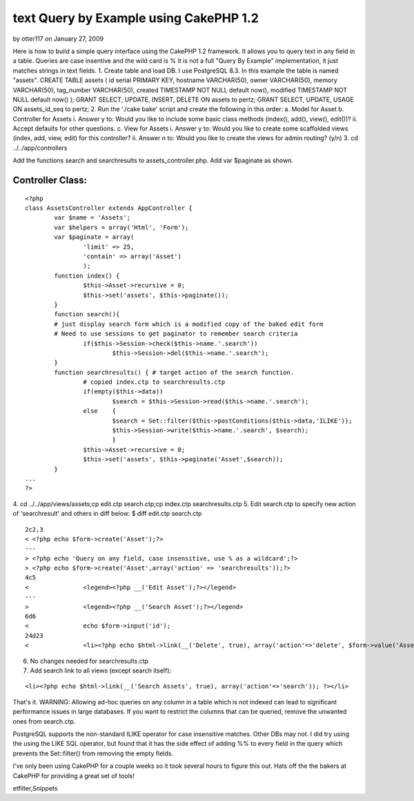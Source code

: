 text Query by Example using CakePHP 1.2
=======================================

by otter117 on January 27, 2009

Here is how to build a simple query interface using the CakePHP 1.2
framework. It allows you to query text in any field in a table.
Queries are case insentive and the wild card is % It is not a full
"Query By Example" implementation, it just matches strings in text
fields.
1. Create table and load DB. I use PostgreSQL 8.3. In this example the
table is named "assets".
CREATE TABLE assets (
id serial PRIMARY KEY,
hostname VARCHAR(50),
owner VARCHAR(50),
memory VARCHAR(50),
tag_number VARCHAR(50),
created TIMESTAMP NOT NULL default now(),
modified TIMESTAMP NOT NULL default now()
);
GRANT SELECT, UPDATE, INSERT, DELETE ON assets to pertz;
GRANT SELECT, UPDATE, USAGE ON assets_id_seq to pertz;
2. Run the './cake bake' script and create the following in this
order:
a. Model for Asset
b. Controller for Assets
i. Answer y to: Would you like to include some basic class methods
(index(), add(), view(), edit())?
ii. Accept defaults for other questions.
c. View for Assets
i. Answer y to: Would you like to create some scaffolded views (index,
add, view, edit) for this controller?
ii. Answer n to: Would you like to create the views for admin routing?
(y/n)
3. cd ../../app/controllers

Add the functions search and searchresults to assets_controller.php.
Add var $paginate as shown.

Controller Class:
`````````````````

::

    <?php 
    class AssetsController extends AppController {
            var $name = 'Assets';
            var $helpers = array('Html', 'Form');
            var $paginate = array(
                    'limit' => 25,
                    'contain' => array('Asset')
                    );
            function index() {
                    $this->Asset->recursive = 0;
                    $this->set('assets', $this->paginate());
            }
            function search(){
            # just display search form which is a modified copy of the baked edit form
            # Need to use sessions to get paginator to remember search criteria
                    if($this->Session->check($this->name.'.search'))
                            $this->Session->del($this->name.'.search');
            }
            function searchresults() { # target action of the search function.
                    # copied index.ctp to searchresults.ctp
                    if(empty($this->data))
                            $search = $this->Session->read($this->name.'.search');
                    else    {
                            $search = Set::filter($this->postConditions($this->data,'ILIKE'));
                            $this->Session->write($this->name.'.search', $search);
                            }
                    $this->Asset->recursive = 0;
                    $this->set('assets', $this->paginate('Asset',$search));
            }
    ...
    ?>

4. cd ../../app/views/assets;cp edit.ctp search.ctp;cp index.ctp
searchresults.ctp
5. Edit search.ctp to specify new action of 'searchresult' and others
in diff below:
$ diff edit.ctp search.ctp

::

    
    2c2,3
    < <?php echo $form->create('Asset');?>
    ---
    > <?php echo 'Query on any field, case insensitive, use % as a wildcard';?>
    > <?php echo $form->create('Asset',array('action' => 'searchresults'));?>
    4c5
    <               <legend><?php __('Edit Asset');?></legend>
    ---
    >               <legend><?php __('Search Asset');?></legend>
    6d6
    <               echo $form->input('id');
    24d23
    <               <li><?php echo $html->link(__('Delete', true), array('action'=>'delete', $form->value('Asset.id')), null, sprintf(__('Are you sure you want to delete # %s?', true), $form->value('Asset.id'))); ?></li>

6. No changes needed for searchresults.ctp
7. Add search link to all views (except search itself):

::

    
    <li><?php echo $html->link(__('Search Assets', true), array('action'=>'search')); ?></li>

That's it.
WARNING: Allowing ad-hoc queries on any column in a table which is not
indexed can lead to significant performance issues in large databases.
If you want to restrict the columns that can be queried, remove the
unwanted ones from search.ctp.

PostgreSQL supports the non-standard ILIKE operator for case
insensitive matches. Other DBs may not.
I did try using the using the LIKE SQL operator, but found that it has
the side effect of adding %% to every field in the query which
prevents the Set::filter() from removing the empty fields.

I've only been using CakePHP for a couple weeks so it took several
hours to figure this out.
Hats off the the bakers at CakePHP for providing a great set of tools!



.. author:: otter117
.. categories:: articles, snippets
.. tags:: search,session,paginate,psql,qbe,postgresql,postconditions,s
etfilter,Snippets


